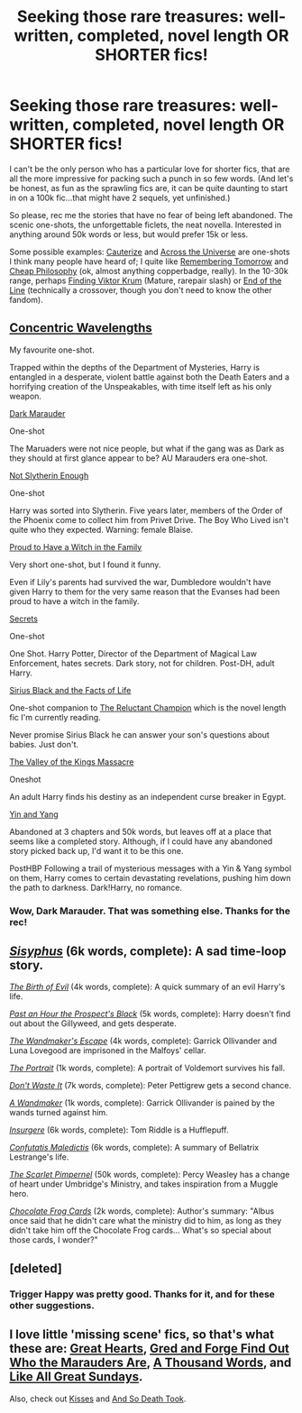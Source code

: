 #+TITLE: Seeking those rare treasures: well-written, completed, novel length OR SHORTER fics!

* Seeking those rare treasures: well-written, completed, novel length OR SHORTER fics!
:PROPERTIES:
:Author: ffrec
:Score: 12
:DateUnix: 1423993276.0
:DateShort: 2015-Feb-15
:FlairText: Request
:END:
I can't be the only person who has a particular love for shorter fics, that are all the more impressive for packing such a punch in so few words. (And let's be honest, as fun as the sprawling fics are, it can be quite daunting to start in on a 100k fic...that might have 2 sequels, yet unfinished.)

So please, rec me the stories that have no fear of being left abandoned. The scenic one-shots, the unforgettable ficlets, the neat novella. Interested in anything around 50k words or less, but would prefer 15k or less.

Some possible examples: [[https://www.fanfiction.net/s/4152700/1/Cauterize][Cauterize]] and [[https://www.fanfiction.net/s/4180686/1/Across-the-Universe][Across the Universe]] are one-shots I think many people have heard of; I quite like [[https://www.fanfiction.net/s/2082979/1/Remembering-Tomorrow][Remembering Tomorrow]] and [[http://archiveofourown.org/works/923019][Cheap Philosophy]] (ok, almost anything copperbadge, really). In the 10-30k range, perhaps [[http://archiveofourown.org/works/36645][Finding Viktor Krum]] (Mature, rarepair slash) or [[https://www.fanfiction.net/s/3673824/1/End-Of-the-Line][End of the Line]] (technically a crossover, though you don't need to know the other fandom).


** [[https://www.fanfiction.net/s/7062230/1/Concentric-Wavelengths][Concentric Wavelengths]]

My favourite one-shot.

Trapped within the depths of the Department of Mysteries, Harry is entangled in a desperate, violent battle against both the Death Eaters and a horrifying creation of the Unspeakables, with time itself left as his only weapon.

[[https://www.fanfiction.net/s/4586362/1/Dark-Marauder][Dark Marauder]]

One-shot

The Maruaders were not nice people, but what if the gang was as Dark as they should at first glance appear to be? AU Marauders era one-shot.

[[https://www.fanfiction.net/s/3573787/1/Not-Slytherin-Enough][Not Slytherin Enough]]

One-shot

Harry was sorted into Slytherin. Five years later, members of the Order of the Phoenix come to collect him from Privet Drive. The Boy Who Lived isn't quite who they expected. Warning: female Blaise.

[[https://www.fanfiction.net/s/10108247/1/Proud-To-Have-a-Witch-in-the-Family][Proud to Have a Witch in the Family]]

Very short one-shot, but I found it funny.

Even if Lily's parents had survived the war, Dumbledore wouldn't have given Harry to them for the very same reason that the Evanses had been proud to have a witch in the family.

[[https://www.fanfiction.net/s/8272476/1/Secrets][Secrets]]

One-shot

One Shot. Harry Potter, Director of the Department of Magical Law Enforcement, hates secrets. Dark story, not for children. Post-DH, adult Harry.

[[https://www.fanfiction.net/s/9799457/1/Sirius-Black-and-the-Facts-of-Life][Sirius Black and the Facts of Life]]

One-shot companion to [[https://www.fanfiction.net/s/5071058/1/The-Reluctant-Champion][The Reluctant Champion]] which is the novel length fic I'm currently reading.

Never promise Sirius Black he can answer your son's questions about babies. Just don't.

[[https://www.fanfiction.net/s/5998729/1/The-Valley-of-the-Kings-Massacre][The Valley of the Kings Massacre]]

Oneshot

An adult Harry finds his destiny as an independent curse breaker in Egypt.

[[https://www.fanfiction.net/s/3087210/1/Yin-and-Yang][Yin and Yang]]

Abandoned at 3 chapters and 50k words, but leaves off at a place that seems like a completed story. Although, if I could have any abandoned story picked back up, I'd want it to be this one.

PostHBP Following a trail of mysterious messages with a Yin & Yang symbol on them, Harry comes to certain devastating revelations, pushing him down the path to darkness. Dark!Harry, no romance.
:PROPERTIES:
:Author: Pornaldo
:Score: 8
:DateUnix: 1423994563.0
:DateShort: 2015-Feb-15
:END:

*** Wow, Dark Marauder. That was something else. Thanks for the rec!
:PROPERTIES:
:Author: orangedarkchocolate
:Score: 3
:DateUnix: 1424059745.0
:DateShort: 2015-Feb-16
:END:


** /[[http://archiveofourown.org/works/1113651][Sisyphus]]/ (6k words, complete): A sad time-loop story.

/[[https://www.fanfiction.net/s/4133028][The Birth of Evil]]/ (4k words, complete): A quick summary of an evil Harry's life.

/[[https://www.fanfiction.net/s/10300032][Past an Hour the Prospect's Black]]/ (5k words, complete): Harry doesn't find out about the Gillyweed, and gets desperate.

/[[https://www.fanfiction.net/s/9891519][The Wandmaker's Escape]]/ (4k words, complete): Garrick Ollivander and Luna Lovegood are imprisoned in the Malfoys' cellar.

/[[https://www.fanfiction.net/s/8958613][The Portrait]]/ (1k words, complete): A portrait of Voldemort survives his fall.

/[[https://www.fanfiction.net/s/8669569][Don't Waste It]]/ (7k words, complete): Peter Pettigrew gets a second chance.

/[[https://www.fanfiction.net/s/6588681][A Wandmaker]]/ (1k words, complete): Garrick Ollivander is pained by the wands turned against him.

/[[https://www.fanfiction.net/s/5846518][Insurgere]]/ (6k words, complete): Tom Riddle is a Hufflepuff.

/[[https://www.fanfiction.net/s/5671275][Confutatis Maledictis]]/ (6k words, complete): A summary of Bellatrix Lestrange's life.

/[[https://www.fanfiction.net/s/3784000][The Scarlet Pimpernel]]/ (50k words, complete): Percy Weasley has a change of heart under Umbridge's Ministry, and takes inspiration from a Muggle hero.

/[[https://www.fanfiction.net/s/3169718][Chocolate Frog Cards]]/ (2k words, complete): Author's summary: "Albus once said that he didn't care what the ministry did to him, as long as they didn't take him off the Chocolate Frog cards... What's so special about those cards, I wonder?"
:PROPERTIES:
:Author: ToaKraka
:Score: 7
:DateUnix: 1424019398.0
:DateShort: 2015-Feb-15
:END:


** [deleted]
:PROPERTIES:
:Score: 5
:DateUnix: 1424009244.0
:DateShort: 2015-Feb-15
:END:

*** Trigger Happy was pretty good. Thanks for it, and for these other suggestions.
:PROPERTIES:
:Score: 2
:DateUnix: 1424015882.0
:DateShort: 2015-Feb-15
:END:


** I love little 'missing scene' fics, so that's what these are: [[https://www.fanfiction.net/s/10808348/1/Great-Hearts][Great Hearts]], [[https://www.fanfiction.net/s/6772551/1/Gred-and-Forge-Find-Out-Who-The-Marauders-Are][Gred and Forge Find Out Who the Marauders Are]], [[https://www.fanfiction.net/s/3020107/1/A-Thousand-Words][A Thousand Words]], and [[https://www.fanfiction.net/s/2536061/1/Like-All-Great-Sundays][Like All Great Sundays]].

Also, check out [[https://www.fanfiction.net/s/1873704/1/Kisses][Kisses]] and [[https://www.fanfiction.net/s/10017796/1/And-So-Death-Took][And So Death Took]].
:PROPERTIES:
:Author: LittleMissPeachy6
:Score: 2
:DateUnix: 1424034957.0
:DateShort: 2015-Feb-16
:END:
